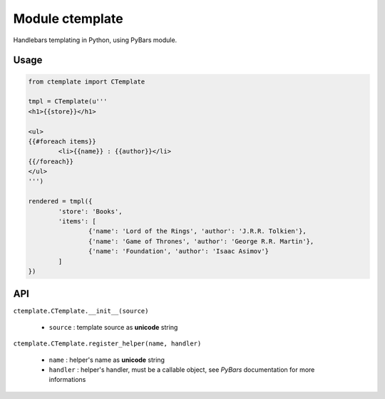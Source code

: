 Module ctemplate
================

Handlebars templating in Python, using PyBars module.

Usage
-----

.. code-block:: python

	from ctemplate import CTemplate

	tmpl = CTemplate(u'''
	<h1>{{store}}</h1>

	<ul>
	{{#foreach items}}
		<li>{{name}} : {{author}}</li>
	{{/foreach}}
	</ul>
	''')

	rendered = tmpl({
		'store': 'Books',
		'items': [
			{'name': 'Lord of the Rings', 'author': 'J.R.R. Tolkien'},
			{'name': 'Game of Thrones', 'author': 'George R.R. Martin'},
			{'name': 'Foundation', 'author': 'Isaac Asimov'}
		]
	})

API
---

``ctemplate.CTemplate.__init__(source)``

 * ``source`` : template source as **unicode** string

``ctemplate.CTemplate.register_helper(name, handler)``

 * ``name`` : helper's name as **unicode** string
 * ``handler`` : helper's handler, must be a callable object, see *PyBars* documentation for more informations
